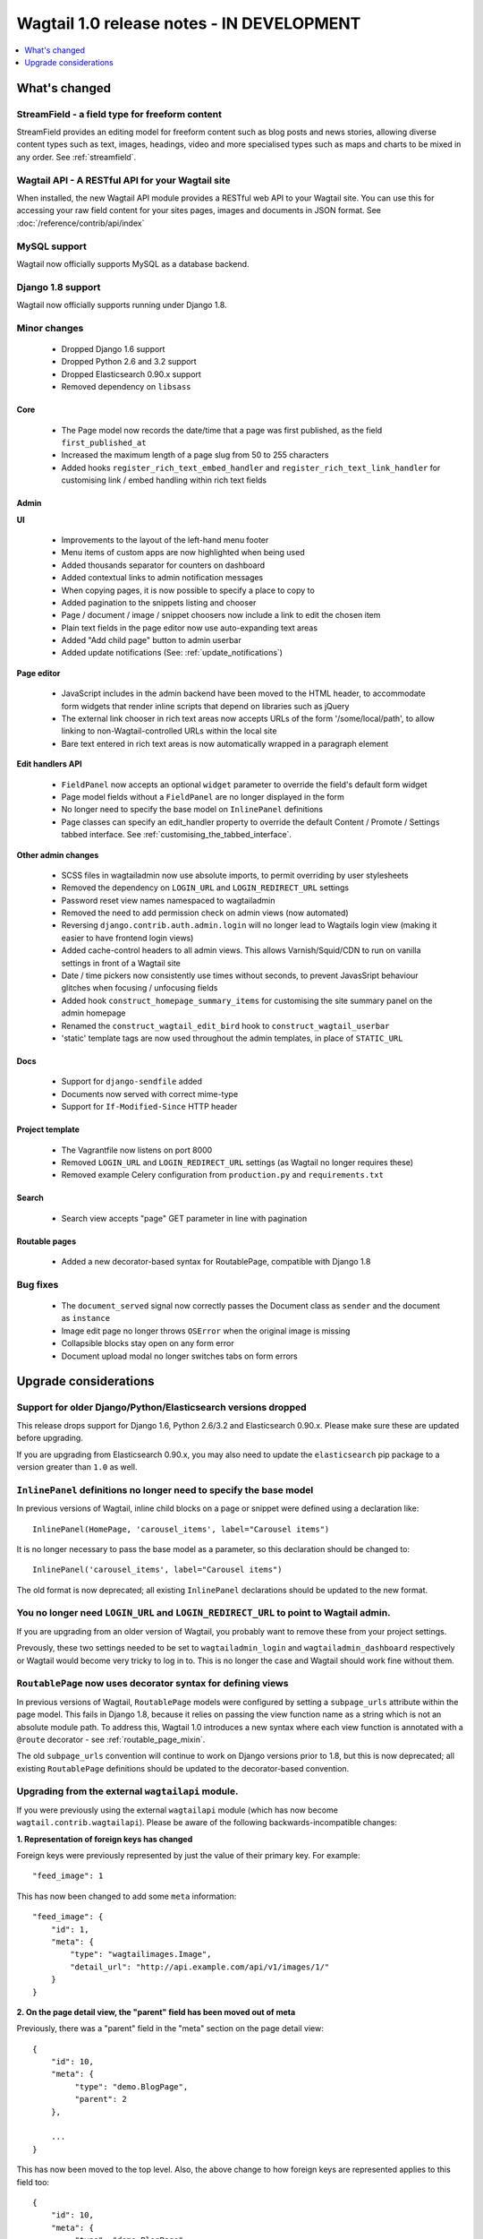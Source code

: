 ==========================================
Wagtail 1.0 release notes - IN DEVELOPMENT
==========================================

.. contents::
    :local:
    :depth: 1


What's changed
==============

StreamField - a field type for freeform content
~~~~~~~~~~~~~~~~~~~~~~~~~~~~~~~~~~~~~~~~~~~~~~~

StreamField provides an editing model for freeform content such as blog posts and news stories, allowing diverse content types such as text, images, headings, video and more specialised types such as maps and charts to be mixed in any order. See :ref:`streamfield`.


Wagtail API - A RESTful API for your Wagtail site
~~~~~~~~~~~~~~~~~~~~~~~~~~~~~~~~~~~~~~~~~~~~~~~~~

When installed, the new Wagtail API module provides a RESTful web API to your
Wagtail site. You can use this for accessing your raw field content for your
sites pages, images and documents in JSON format. See :doc:`/reference/contrib/api/index`


MySQL support
~~~~~~~~~~~~~

Wagtail now officially supports MySQL as a database backend.


Django 1.8 support
~~~~~~~~~~~~~~~~~~

Wagtail now officially supports running under Django 1.8.


Minor changes
~~~~~~~~~~~~~

 * Dropped Django 1.6 support
 * Dropped Python 2.6 and 3.2 support
 * Dropped Elasticsearch 0.90.x support
 * Removed dependency on ``libsass``


Core
----

 * The Page model now records the date/time that a page was first published, as the field ``first_published_at``
 * Increased the maximum length of a page slug from 50 to 255 characters
 * Added hooks ``register_rich_text_embed_handler`` and ``register_rich_text_link_handler`` for customising link / embed handling within rich text fields


Admin
-----

**UI**

 * Improvements to the layout of the left-hand menu footer
 * Menu items of custom apps are now highlighted when being used
 * Added thousands separator for counters on dashboard
 * Added contextual links to admin notification messages
 * When copying pages, it is now possible to specify a place to copy to
 * Added pagination to the snippets listing and chooser
 * Page / document / image / snippet choosers now include a link to edit the chosen item
 * Plain text fields in the page editor now use auto-expanding text areas
 * Added "Add child page" button to admin userbar
 * Added update notifications (See: :ref:`update_notifications`)


**Page editor**

 * JavaScript includes in the admin backend have been moved to the HTML header, to accommodate form widgets that render inline scripts that depend on libraries such as jQuery
 * The external link chooser in rich text areas now accepts URLs of the form '/some/local/path', to allow linking to non-Wagtail-controlled URLs within the local site
 * Bare text entered in rich text areas is now automatically wrapped in a paragraph element


**Edit handlers API**

 * ``FieldPanel`` now accepts an optional ``widget`` parameter to override the field's default form widget
 * Page model fields without a ``FieldPanel`` are no longer displayed in the form
 * No longer need to specify the base model on ``InlinePanel`` definitions
 * Page classes can specify an edit_handler property to override the default Content / Promote / Settings tabbed interface. See :ref:`customising_the_tabbed_interface`.


**Other admin changes**

 * SCSS files in wagtailadmin now use absolute imports, to permit overriding by user stylesheets
 * Removed the dependency on ``LOGIN_URL`` and ``LOGIN_REDIRECT_URL`` settings
 * Password reset view names namespaced to wagtailadmin
 * Removed the need to add permission check on admin views (now automated)
 * Reversing ``django.contrib.auth.admin.login`` will no longer lead to Wagtails login view (making it easier to have frontend login views)
 * Added cache-control headers to all admin views. This allows Varnish/Squid/CDN to run on vanilla settings in front of a Wagtail site
 * Date / time pickers now consistently use times without seconds, to prevent JavasSript behaviour glitches when focusing / unfocusing fields
 * Added hook ``construct_homepage_summary_items`` for customising the site summary panel on the admin homepage
 * Renamed the ``construct_wagtail_edit_bird`` hook to ``construct_wagtail_userbar``
 * 'static' template tags are now used throughout the admin templates, in place of ``STATIC_URL``


Docs
----

 * Support for ``django-sendfile`` added
 * Documents now served with correct mime-type
 * Support for ``If-Modified-Since`` HTTP header


Project template
----------------

 * The Vagrantfile now listens on port 8000
 * Removed ``LOGIN_URL`` and ``LOGIN_REDIRECT_URL`` settings (as Wagtail no longer requires these)
 * Removed example Celery configuration from ``production.py`` and ``requirements.txt``


Search
------

 * Search view accepts "page" GET parameter in line with pagination


Routable pages
--------------

 * Added a new decorator-based syntax for RoutablePage, compatible with Django 1.8


Bug fixes
~~~~~~~~~

 * The ``document_served`` signal now correctly passes the Document class as ``sender`` and the document as ``instance``
 * Image edit page no longer throws ``OSError`` when the original image is missing
 * Collapsible blocks stay open on any form error
 * Document upload modal no longer switches tabs on form errors


Upgrade considerations
======================

Support for older Django/Python/Elasticsearch versions dropped
~~~~~~~~~~~~~~~~~~~~~~~~~~~~~~~~~~~~~~~~~~~~~~~~~~~~~~~~~~~~~~

This release drops support for Django 1.6, Python 2.6/3.2 and Elasticsearch 0.90.x. Please make sure these are updated before upgrading.

If you are upgrading from Elasticsearch 0.90.x, you may also need to update the ``elasticsearch`` pip package to a version greater than ``1.0`` as well.

``InlinePanel`` definitions no longer need to specify the base model
~~~~~~~~~~~~~~~~~~~~~~~~~~~~~~~~~~~~~~~~~~~~~~~~~~~~~~~~~~~~~~~~~~~~

In previous versions of Wagtail, inline child blocks on a page or snippet were defined using a declaration like::

    InlinePanel(HomePage, 'carousel_items', label="Carousel items")

It is no longer necessary to pass the base model as a parameter, so this declaration should be changed to::

    InlinePanel('carousel_items', label="Carousel items")

The old format is now deprecated; all existing ``InlinePanel`` declarations should be updated to the new format.

You no longer need ``LOGIN_URL`` and ``LOGIN_REDIRECT_URL`` to point to Wagtail admin.
~~~~~~~~~~~~~~~~~~~~~~~~~~~~~~~~~~~~~~~~~~~~~~~~~~~~~~~~~~~~~~~~~~~~~~~~~~~~~~~~~~~~~~

If you are upgrading from an older version of Wagtail, you probably want to remove these from your project settings.

Prevously, these two settings needed to be set to ``wagtailadmin_login`` and ``wagtailadmin_dashboard``
respectively or Wagtail would become very tricky to log in to. This is no longer the case and Wagtail
should work fine without them.

``RoutablePage`` now uses decorator syntax for defining views
~~~~~~~~~~~~~~~~~~~~~~~~~~~~~~~~~~~~~~~~~~~~~~~~~~~~~~~~~~~~~

In previous versions of Wagtail, ``RoutablePage`` models were configured by setting a ``subpage_urls`` attribute within the page model. This fails in Django 1.8, because it relies on passing the view function name as a string which is not an absolute module path. To address this, Wagtail 1.0 introduces a new syntax where each view function is annotated with a ``@route`` decorator - see :ref:`routable_page_mixin`.

The old ``subpage_urls`` convention will continue to work on Django versions prior to 1.8, but this is now deprecated; all existing ``RoutablePage`` definitions should be updated to the decorator-based convention.

Upgrading from the external ``wagtailapi`` module.
~~~~~~~~~~~~~~~~~~~~~~~~~~~~~~~~~~~~~~~~~~~~~~~~~~

If you were previously using the external ``wagtailapi`` module (which has now become ``wagtail.contrib.wagtailapi``). Please be aware of the following backwards-incompatible changes:


**1. Representation of foreign keys has changed**

Foreign keys were previously represented by just the value of their primary key.
For example::

    "feed_image": 1

This has now been changed to add some ``meta`` information::

    "feed_image": {
        "id": 1,
        "meta": {
            "type": "wagtailimages.Image",
            "detail_url": "http://api.example.com/api/v1/images/1/"
        }
    }


**2. On the page detail view, the "parent" field has been moved out of meta**

Previously, there was a "parent" field in the "meta" section on the page detail
view::

    {
        "id": 10,
        "meta": {
             "type": "demo.BlogPage",
             "parent": 2
        },

        ...
    }


This has now been moved to the top level. Also, the above change to how foreign
keys are represented applies to this field too::

    {
        "id": 10,
        "meta": {
             "type": "demo.BlogPage"
        },
        "parent": {
             "id": 2,
             "meta": {
                 "type": "demo.BlogIndexPage"
             }
        }

        ...
    }

Celery no longer automatically used for sending notification emails
~~~~~~~~~~~~~~~~~~~~~~~~~~~~~~~~~~~~~~~~~~~~~~~~~~~~~~~~~~~~~~~~~~~

Previously, Wagtail would try to use Celery whenever the ``djcelery`` module was
installed, even if Celery wasn't actually set up. This could cause a very hard
to track down problem where notification emails would not be sent so this
functionality has now been removed.

If you would like to keep using Celery for sending notification emails, have a
look at: `django-celery-email <https://pypi.python.org/pypi/django-celery-email>`_

Login/Password reset views renamed
~~~~~~~~~~~~~~~~~~~~~~~~~~~~~~~~~~

It was previously possible to reverse the Wagtail login view using ``django.contrib.auth.views.login``.
This is no longer possible. Update any references to ``wagtailadmin_login``.

Password reset view name has changed from ``password_reset`` to ``wagtailadmin_password_reset``.

JavaScript includes in admin backend have been moved
~~~~~~~~~~~~~~~~~~~~~~~~~~~~~~~~~~~~~~~~~~~~~~~~~~~~

To improve compatibility with third-party form widgets, pages within the Wagtail admin backend now output their JavaScript includes in the HTML header, rather than at the end of the page. If your project extends the admin backend (through the ``register_admin_menu_item`` hook, for example) you will need to ensure that all associated JavaScript code runs correctly from the new location. In particular, any code that accesses HTML elements will need to be contained in an 'onload' handler (e.g. jQuery's ``$(document).ready()``).

EditHandler internal API has changed
~~~~~~~~~~~~~~~~~~~~~~~~~~~~~~~~~~~~

While it is not an official Wagtail API, it has been possible for Wagtail site implementers to define their own ``EditHandler`` subclasses for use in panel definitions, to customise the behaviour of the page / snippet editing forms. If you have made use of this facility, you will need to update your custom EditHandlers, as this mechanism has been refactored (to allow EditHandler classes to keep a persistent reference to their corresponding model). If you have only used Wagtail's built-in panel types (``FieldPanel``, ``InlinePanel``, ``PageChooserPanel`` and so on), you are unaffected by this change.

Previously, functions like ``FieldPanel`` acted as 'factory' functions, where a call such as ``FieldPanel('title')`` constructed and returned an ``EditHandler`` subclass tailored to work on a 'title' field. These functions now return an object with a ``bind_to_model`` method instead; the EditHandler subclass can be obtained by calling this with the model class as a parameter. As a guide to updating your custom EditHandler code, you may wish to refer to `the relevant change to the Wagtail codebase <https://github.com/torchbox/wagtail/commit/121c01c7f7db6087a985fa8dc9957bc78b9f6a6a>`_.

chooser_panel templates are obsolete
~~~~~~~~~~~~~~~~~~~~~~~~~~~~~~~~~~~~

If you have added your own custom admin views to the Wagtail admin (e.g. through the ``register_admin_urls`` hook), you may have used one of the following template includes to incorporate a chooser element for pages, documents, images or snippets into your forms:

- ``wagtailadmin/edit_handlers/chooser_panel.html``
- ``wagtailadmin/edit_handlers/page_chooser_panel.html``
- ``wagtaildocs/edit_handlers/document_chooser_panel.html``
- ``wagtailimages/edit_handlers/image_chooser_panel.html``
- ``wagtailsnippets/edit_handlers/snippet_chooser_panel.html``

All of these templates are now deprecated. Wagtail now provides a set of Django form widgets for this purpose - ``AdminPageChooser``, ``AdminDocumentChooser``, ``AdminImageChooser`` and ``AdminSnippetChooser`` - which can be used in place of the ``HiddenInput`` widget that these form fields were previously using. The field can then be rendered using the regular ``wagtailadmin/shared/field.html`` or ``wagtailadmin/shared/field_as_li.html`` template.

``document_served`` signal arguments have changed
~~~~~~~~~~~~~~~~~~~~~~~~~~~~~~~~~~~~~~~~~~~~~~~~~

Previously, the ``document_served`` signal (which is fired whenever a user downloads a document) passed the document instance as the ``sender``. This has now been changed to correspond the behaviour of Django's built-in signals; ``sender`` is now the ``Document`` class, and the document instance is passed as the argument ``instance``. Any existing signal listeners that expect to receive the document instance in ``sender`` must now be updated to check the ``instance`` argument instead.

Custom image models must specify an ``admin_form_fields`` list
~~~~~~~~~~~~~~~~~~~~~~~~~~~~~~~~~~~~~~~~~~~~~~~~~~~~~~~~~~~~~~

Previously, the forms for creating and editing images followed Django's default behaviour of showing all fields defined on the model; this would include any custom fields specific to your project that you defined by subclassing ``AbstractImage`` and setting ``WAGTAILIMAGES_IMAGE_MODEL``. This behaviour is risky as it may lead to fields being unintentionally exposed to the user, and so Django has deprecated this, for removal in Django 1.8. Accordingly, if you create your own custom subclass of ``AbstractImage``, you must now provide an ``admin_form_fields`` property, listing the fields that should appear on the image creation / editing form - for example::

    from wagtail.wagtailimages.models import AbstractImage, Image

    class MyImage(AbstractImage):
        photographer = models.CharField(max_length=255)
        has_legal_approval = models.BooleanField()

        admin_form_fields = Image.admin_form_fields + ['photographer']

``construct_wagtail_edit_bird`` hook has been renamed
~~~~~~~~~~~~~~~~~~~~~~~~~~~~~~~~~~~~~~~~~~~~~~~~~~~~~

Previously you could customize the Wagtail userbar using the ``construct_wagtail_edit_bird`` hook.
The hook has been renamed to ``construct_wagtail_userbar``.

The old hook is now deprecated; all existing ``construct_wagtail_edit_bird`` declarations should be updated to the new hook.
